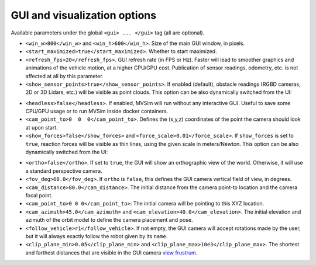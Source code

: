 GUI and visualization options
--------------------------------------------

Available parameters under the global ``<gui> ... </gui>`` tag (all are optional).

- ``<win_w>800</win_w>`` and ``<win_h>600</win_h>``. Size of the main GUI window, in pixels.

- ``<start_maximized>true</start_maximized>``. Whether to start maximized.

- ``<refresh_fps>20</refresh_fps>``. GUI refresh rate (in FPS or Hz). Faster will
  lead to smoother graphics and animations of the vehicle motion, at a higher CPU/GPU
  cost. Publication of sensor readings, odometry, etc. is not affected at all by this parameter.

- ``<show_sensor_points>true</show_sensor_points>``. If enabled (default),
  obstacle readings (RGBD cameras, 2D or 3D Lidars, etc.) will be visible as point clouds.
  This option can be also dynamically switched from the UI:

.. raw:: html

   <video controls autoplay loop muted> <source src="https://mrpt.github.io/mvsim-models/anims/mvsim-docs-gui-view-pointclouds.mp4" type="video/mp4"> </video>

- ``<headless>false</headless>``. If enabled, MVSim will run without
  any interactive GUI. Useful to save some CPU/GPU usage or to run 
  MVSim inside docker containers.

- ``<cam_point_to>0  0  0</cam_point_to>``. Defines the (x,y,z) coordinates
  of the point the camera should look at upon start.

- ``<show_forces>false</show_forces>`` and ``<force_scale>0.01</force_scale>``. If
  ``show_forces`` is set to ``true``, reaction forces will be visible as thin lines, using
  the given scale in meters/Newton. This option can be also dynamically switched from the UI:

.. raw:: html

   <video controls autoplay loop muted> <source src="https://mrpt.github.io/mvsim-models/anims/mvsim-docs-gui-view-forces.mp4" type="video/mp4"> </video>


- ``<ortho>false</ortho>``. If set to ``true``, the GUI will show an orthographic view 
  of the world. Otherwise, it will use a standard perspective camera.

- ``<fov_deg>60.0</fov_deg>``. If ``ortho`` is ``false``, this defines
  the GUI camera vertical field of view, in degrees.

- ``<cam_distance>80.0</cam_distance>``. The initial distance from the camera
  point-to location and the camera focal point.

- ``<cam_point_to>0 0 0</cam_point_to>``: The initial camera will be pointing to this XYZ location.

- ``<cam_azimuth>45.0</cam_azimuth>`` and ``<cam_elevation>40.0</cam_elevation>``. 
  The initial elevation and azimuth of the orbit model to define
  the camera placement and pose.

- ``<follow_vehicle>r1</follow_vehicle>``. If not empty, the GUI camera will accept rotations made
  by the user, but it will always exactly follow the robot given by its ``name``.

- ``<clip_plane_min>0.05</clip_plane_min>`` and ``<clip_plane_max>10e3</clip_plane_max>``. 
  The shortest and farthest distances that are visible in the GUI
  camera `view frustrum <https://en.wikipedia.org/wiki/Viewing_frustum>`_.


.. code-block:: xml
   :caption: GUI and visualization options

	<mvsim_world version="1.0">
	...
		<!-- GUI options -->
		<gui>
			<!-- Is camera orthographic or projective? -->
			<ortho>false</ortho>

			<!-- Show reaction forces on wheels with lines -->
			<show_forces>false</show_forces>

			<!-- default camera distance in world units -->
			<cam_distance>35</cam_distance>

			<!-- camera vertical field of view in degrees -->
			<fov_deg>60</fov_deg>

			<!-- <follow_vehicle>r1</follow_vehicle> -->
		</gui>
	...
	</mvsim_world>


